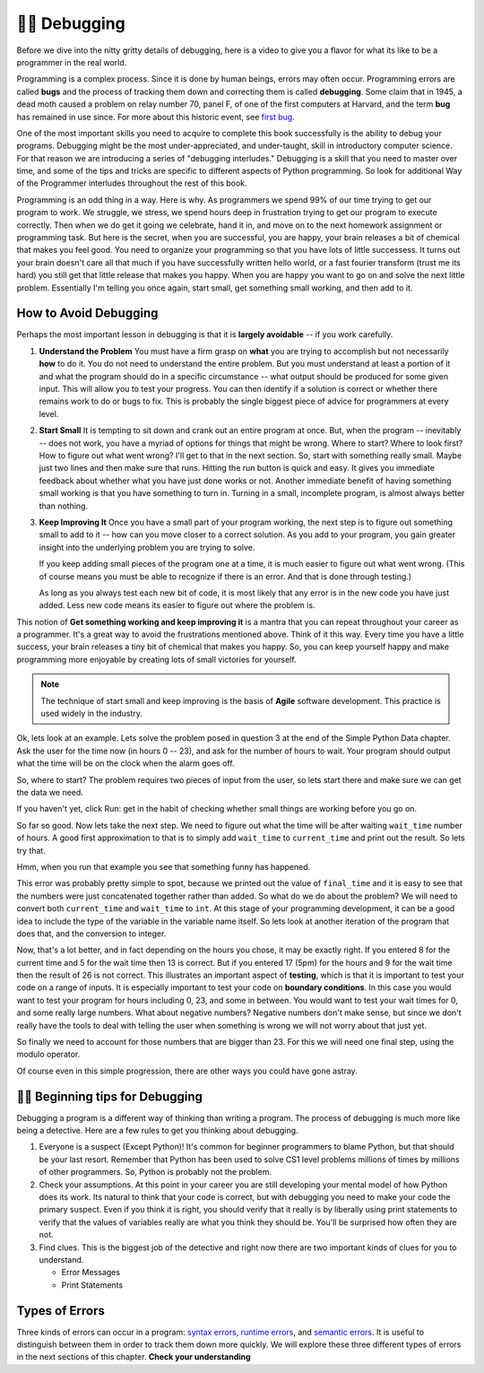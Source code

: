 ..  Copyright (C)  Brad Miller, David Ranum, Jeffrey Elkner, Peter Wentworth, Allen B. Downey, Chris
    Meyers, and Dario Mitchell.  Permission is granted to copy, distribute
    and/or modify this document under the terms of the GNU Free Documentation
    License, Version 1.3 or any later version published by the Free Software
    Foundation; with Invariant Sections being Forward, Prefaces, and
    Contributor List, no Front-Cover Texts, and no Back-Cover Texts.  A copy of
    the license is included in the section entitled "GNU Free Documentation
    License".

.. qnum::
   :prefix: debug-1-
   :start: 1

.. index:: boundary conditions, testing, debugging


👩‍💻 Debugging
===============

Before we dive into the nitty gritty details of debugging, here is a video to give you a flavor for what its like to be a programmer in the real world.

.. youtube:: Os5YyfTjM20
    :divid: goog_waymo_swes
    :height: 315
    :width: 560
    :align: left

Programming is a complex process.  Since it is done by human beings, errors may often occur.
Programming errors are called **bugs** and the process
of tracking them down and correcting them is called **debugging**.  Some claim
that in 1945, a dead moth caused a problem on relay number 70, panel F, of one
of the first computers at Harvard, and the term **bug** has remained in use
since. For more about this historic event, see `first bug <http://en.wikipedia.org/wiki/File:H96566k.jpg>`__.

One of the most important skills you need to acquire to complete this book successfully is the
ability to debug your programs. Debugging might be the most under-appreciated, and
under-taught, skill in introductory computer science. For that reason we are introducing a
series of "debugging interludes." Debugging is a skill that you need to master over time, and
some of the tips and tricks are specific to different aspects of Python programming. So look
for additional Way of the Programmer interludes throughout the rest of this book.


Programming is an odd thing in a way. Here is why. As programmers we spend 99% of our time
trying to get our program to work. We struggle, we stress, we spend hours deep in frustration
trying to get our program to execute correctly. Then when we do get it going we celebrate, hand
it in, and move on to the next homework assignment or programming task. But here is the secret,
when you are successful, you are happy, your brain releases a bit of chemical that makes you
feel good. You need to organize your programming so that you have lots of little successess. It
turns out your brain doesn't care all that much if you have successfully written hello world,
or a fast fourier transform (trust me its hard) you still get that little release that makes
you happy. When you are happy you want to go on and solve the next little problem. Essentially
I'm telling you once again, start small, get something small working, and then add to it.

How to Avoid Debugging
----------------------

Perhaps the most important lesson in debugging is that it is **largely avoidable** --
if you work carefully.

1.  **Understand the Problem**  You must have a firm grasp on **what** you are trying to accomplish but not
    necessarily **how** to do it. You do not need to understand the entire problem. But you must understand
    at least a portion of it and what the program should do in a specific circumstance -- what output should
    be produced for some given input. This will allow you to test your progress. You can then identify if a
    solution is correct or whether there remains work to do or bugs to fix. This is probably the single
    biggest piece of advice for programmers at every level.

2.  **Start Small**  It is tempting to sit down and crank out an entire program at once.  But, when the program
    -- inevitably -- does not work, you have a myriad of options for things that might be wrong.  Where to start?
    Where to look first?  How to figure out what went wrong?  I'll get to that in the next section.  So, start
    with something really small.  Maybe just two lines and then make sure that runs.  Hitting the run button
    is quick and easy. It gives you immediate feedback about whether what you have just done works or not.
    Another immediate benefit of having something small working is that you have something to turn in.  Turning
    in a small, incomplete program, is almost always better than nothing.


3.  **Keep Improving It**  Once you have a small part of your program working, the next step is to figure out
    something small to add to it -- how can you move closer to a correct solution. As you add to your program,
    you gain greater insight into the underlying problem you are trying to solve.

    If you keep adding small pieces of the program one at a time, it is much easier to figure out what went
    wrong. (This of course means you must be able to recognize if there is an error. And that is done through
    testing.)

    As long as you always test each new bit of code, it is most likely that any error is in the new code you
    have just added. Less new code means its easier to figure out where the problem is.

This notion of **Get something working and keep improving it** is a mantra that you can repeat throughout your
career as a programmer.  It's a great way to avoid the frustrations mentioned above.  Think of it this way.
Every time you have a little success, your brain releases a tiny bit of chemical that makes you happy.  So, you
can keep yourself happy and make programming more enjoyable by creating lots of small victories for yourself.

.. note::
   The technique of start small and keep improving is the basis of **Agile** software development. This
   practice is used widely in the industry.


Ok, lets look at an example. Lets solve the problem posed in question 3 at the end of the
Simple Python Data chapter. Ask the user for the time now (in hours 0 -- 23), and ask for the
number of hours to wait. Your program should output what the time will be on the clock when
the alarm goes off.

So, where to start? The problem requires two pieces of input from the user, so lets start
there and make sure we can get the data we need.

.. activecode:: db_ex3_1

   current_time = input("what is the current time (in hours)?")
   wait_time = input("How many hours do you want to wait")

   print(current_time)
   print(wait_time)


If you haven't yet, click Run: get in the habit of checking whether small things are working
before you go on.

So far so good. Now lets take the next step. We need to figure out what the time will be after
waiting ``wait_time`` number of hours. A good first approximation to that is to simply add
``wait_time`` to ``current_time`` and print out the result. So lets try that.

.. activecode:: db_ex3_2

   current_time = input("what is the current time (in hours 0--23)?")
   wait_time = input("How many hours do you want to wait")

   print(current_time)
   print(wait_time)

   final_time = current_time + wait_time
   print(final_time)

Hmm, when you run that example you see that something funny has happened.

.. mchoice:: db_q_ex3_1
   :answer_a: Python is stupid and does not know how to add properly.
   :answer_b: There is nothing wrong here.
   :answer_c: Python is doing string concatenation, not integer addition.
   :feedback_a: No, Python is probabaly not broken.
   :feedback_b: No, try adding the two numbers together yourself, you will definitely get a different result.
   :feedback_c: Yes!  Remember that input returns a string.  Now we will need to convert the string to an integer
   :correct: c

   Which of the following best describes what is wrong with the previous example?

This error was probably pretty simple to spot, because we printed out the value of
``final_time`` and it is easy to see that the numbers were just concatenated together rather
than added. So what do we do about the problem? We will need to convert both ``current_time``
and ``wait_time`` to ``int``. At this stage of your programming development, it can be a good
idea to include the type of the variable in the variable name itself. So lets look at another
iteration of the program that does that, and the conversion to integer.


.. activecode:: db_ex3_3

   current_time_str = input("what is the current time (in hours 0-23)?")
   wait_time_str = input("How many hours do you want to wait")

   current_time_int = int(current_time_str)
   wait_time_int = int(wait_time_str)

   final_time_int = current_time_int + wait_time_int
   print(final_time_int)


Now, that's a lot better, and in fact depending on the hours you chose, it may be exactly right.
If you entered 8 for the current time and 5 for the wait time then 13 is correct. But if you
entered 17 (5pm) for the hours and 9 for the wait time then the result of 26 is not correct.
This illustrates an important aspect of **testing**, which is that it is important to test your
code on a range of inputs. It is especially important to test your code on **boundary conditions**.
In this case you would want to test your program for hours including 0, 23, and some in between.
You would want to test your wait times for 0, and some really large numbers. What about
negative numbers? Negative numbers don't make sense, but since we don't really have the tools
to deal with telling the user when something is wrong we will not worry about that just yet.

So finally we need to account for those numbers that are bigger than 23. For this we will need
one final step, using the modulo operator.

.. activecode:: db_ex3_4

   current_time_str = input("what is the current time (in hours 0-23)?")
   wait_time_str = input("How many hours do you want to wait")

   current_time_int = int(current_time_str)
   wait_time_int = int(wait_time_str)

   final_time_int = current_time_int + wait_time_int

   final_answer = final_time_int % 24

   print("The time after waiting is: ", final_answer)

Of course even in this simple progression, there are other ways you could have gone astray.


👩‍💻 Beginning tips for Debugging
----------------------------------

Debugging a program is a different way of thinking than writing a program.  The process of debugging is much more like being a detective.  Here are a few rules to get you thinking about debugging.

#. Everyone is a suspect (Except Python)!  It's common for beginner programmers to blame Python, but that should be your last resort.  Remember that Python has been used to solve CS1 level problems millions of times by millions of other programmers.  So, Python is probably not the problem.

#. Check your assumptions.  At this point in your career you are still developing your mental model of how Python does its work.  Its natural to think that your code is correct, but with debugging you need to make your code the primary suspect.  Even if you think it is right, you should verify that it really is by liberally using print statements to verify that the values of variables really are what you think they should be.  You'll be surprised how often they are not.

#. Find clues.  This is the biggest job of the detective and right now there are two important kinds of clues for you to understand.

   * Error Messages

   * Print Statements


Types of Errors
---------------

Three kinds of errors can occur in a program: `syntax errors
<http://en.wikipedia.org/wiki/Syntax_error>`__, `runtime errors
<http://en.wikipedia.org/wiki/Runtime_error>`__, and `semantic errors
<http://en.wikipedia.org/wiki/Logic_error>`__.  It is useful to distinguish
between them in order to track them down more quickly. We will explore these three different types of errors in the next sections of this chapter.
**Check your understanding**

.. mchoice:: question4_1_1
   :answer_a: tracking down programming errors and correcting them.
   :answer_b: removing all the bugs from your house.
   :answer_c: finding all the bugs in the program.
   :answer_d: fixing the bugs in the program.
   :correct: a
   :feedback_a: Programming errors are called bugs and the process of finding and removing them from a program is called debugging.
   :feedback_b: Maybe, but that is not what we are talking about in this context.
   :feedback_c: This is partially correct.  But, debugging is more than just finding the bugs.  What do you need to do once you find them?
   :feedback_d: This is partially correct.  But, debugging is more than just fixing the bugs. What do you need to do before you can fix them?

   Debugging is:
